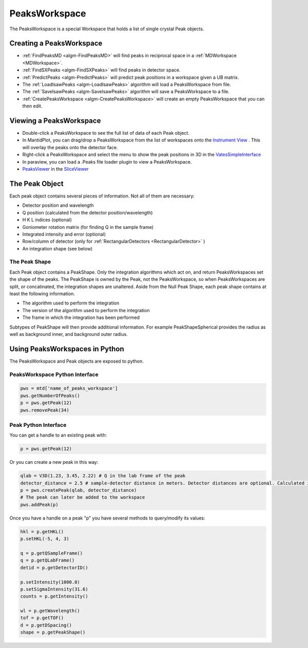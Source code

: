 PeaksWorkspace
===============

The PeaksWorkspace is a special Workspace that holds a list of single crystal Peak objects.

Creating a PeaksWorkspace
--------------------------
        
* :ref:`FindPeaksMD <algm-FindPeaksMD>` will find peaks in reciprocal space in a :ref:`MDWorkspace <MDWorkspace>`.
* :ref:`FindSXPeaks <algm-FindSXPeaks>` will find peaks in detector space.
* :ref:`PredictPeaks <algm-PredictPeaks>` will predict peak positions in a workspace given a UB matrix.
* The :ref:`LoadIsawPeaks <algm-LoadIsawPeaks>` algorithm will load a PeaksWorkspace from file.
* The :ref:`SaveIsawPeaks <algm-SaveIsawPeaks>` algorithm will save a PeaksWorkspace to a file.
* :ref:`CreatePeaksWorkspace <algm-CreatePeaksWorkspace>` will create an empty PeaksWorkspace that you can then edit.

Viewing a PeaksWorkspace
--------------------------

* Double-click a PeaksWorkspace to see the full list of data of each Peak object.
* In MantidPlot, you can drag/drop a PeaksWorkspace from the list of workspaces onto the `Instrument View <http://www.mantidproject.org/MantidPlot:_Instrument_View>`__ . This will overlay the peaks onto the detector face.
* Right-click a PeaksWorkspace and select the menu to show the peak positions in 3D in the `VatesSimpleInterface <http://www.mantidproject.org/VatesSimpleInterface_v2>`__
* In paraview, you can load a .Peaks file loader plugin to view a PeaksWorkspace.
* `PeaksViewer <http://www.mantidproject.org/PeaksViewer>`__ in the `SliceViewer <http://www.mantidproject.org/SliceViewer>`__ 

The Peak Object
--------------------------

Each peak object contains several pieces of information. Not all of them are necessary:

* Detector position and wavelength
* Q position (calculated from the detector position/wavelength)
* H K L indices (optional)
* Goniometer rotation matrix (for finding Q in the sample frame)
* Integrated intensity and error (optional)
* Row/column of detector (only for :ref:`RectangularDetectors <RectangularDetector>` )
* An integration shape (see below)

The Peak Shape
~~~~~~~~~~~~~~~

Each Peak object contains a PeakShape. Only the integration algorithms which act on, and return PeaksWorkspaces set the shape of the peaks. The PeakShape is owned by the Peak, not the PeaksWorkspace, so when PeaksWorkspaces are split, or concatinated, the integration shapes are unaltered. Aside from the Null Peak Shape, each peak shape contains at least the following information.

* The algorithm used to perform the integration
* The version of the algorithm used to perform the integration
* The frame in which the integration has been performed

Subtypes of PeakShape will then provide additional information. For example PeakShapeSpherical provides the radius as well as background inner, and background outer radius.


Using PeaksWorkspaces in Python
---------------------------------

The PeaksWorkspace and Peak objects are exposed to python.

PeaksWorkspace Python Interface
~~~~~~~~~~~~~~~~~~~~~~~~~~~~~~~~~~

.. code-block:: python

    pws = mtd['name_of_peaks_workspace']
    pws.getNumberOfPeaks()
    p = pws.getPeak(12)
    pws.removePeak(34) 

Peak Python Interface
~~~~~~~~~~~~~~~~~~~~~

You can get a handle to an existing peak with:

.. code-block:: python

    p = pws.getPeak(12)

Or you can create a new peak in this way:

.. code-block:: python

    qlab = V3D(1.23, 3.45, 2.22) # Q in the lab frame of the peak
    detector_distance = 2.5 # sample-detector distance in meters. Detector distances are optional. Calculated in not provided.
    p = pws.createPeak(qlab, detector_distance)
    # The peak can later be added to the workspace
    pws.addPeak(p)

Once you have a handle on a peak "p" you have several methods to query/modify its values:

.. code-block:: python

    hkl = p.getHKL()
    p.setHKL(-5, 4, 3)
    
    q = p.getQSampleFrame()
    q = p.getQLabFrame()
    detid = p.getDetectorID()
    
    p.setIntensity(1000.0)
    p.setSigmaIntensity(31.6)
    counts = p.getIntensity()
    
    wl = p.getWavelength()
    tof = p.getTOF()
    d = p.getDSpacing()
    shape = p.getPeakShape()


.. categories:: Concepts

